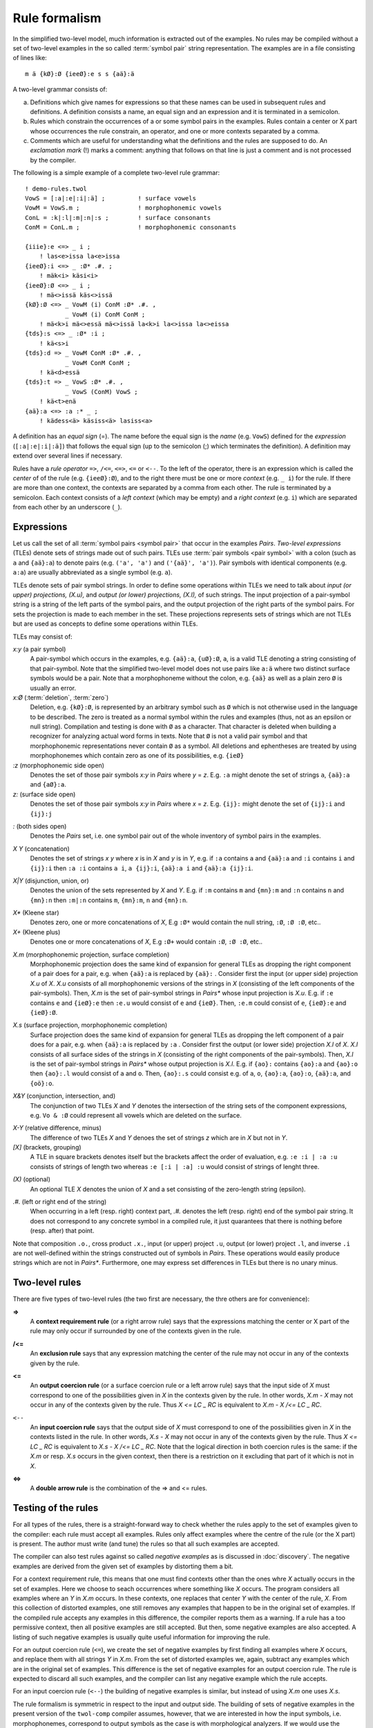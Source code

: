 .. _formalism:

==============
Rule formalism
==============

In the simplified two-level model, much information is extracted out of the examples.  No rules may be compiled without a set of two-level examples in the so called :term:`symbol pair` string representation.  The examples are in a file consisting of lines like::

  m ä {kØ}:Ø {ieeØ}:e s s {aä}:ä


A two-level grammar consists of:

(a) Definitions which give names for expressions so that these names can be used in subsequent rules and definitions.  A definition consists a name, an equal sign and an expression and it is terminated in a semicolon.

(b) Rules which constrain the occurrences of a or some symbol pairs in the examples.  Rules contain a center or X part whose occurrences the rule constrain, an operator, and one or more contexts separated by a comma.

(c) Comments which are useful for understanding what the definitions and the rules are supposed to do.  An *exclamation mark* (!) marks a comment: anything that follows on that line is just a comment and is not processed by the compiler.

The following is a simple example of a complete two-level rule grammar::

  ! demo-rules.twol
  VowS = [:a|:e|:i|:ä] ;         ! surface vowels
  VowM = VowS.m ;                ! morphophonemic vowels
  ConL = :k|:l|:m|:n|:s ;        ! surface consonants
  ConM = ConL.m ;                ! morphophonemic consonants

  {iiie}:e <=> _ i ;
      ! las<e>issa la<e>issa
  {ieeØ}:i <=> _ :Ø* .#. ;
      ! mäk<i> käsi<i>
  {ieeØ}:Ø <=> _ i ;
      ! mä<>issä käs<>issä
  {kØ}:Ø <=> _ VowM (i) ConM :Ø* .#. ,
	     _ VowM (i) ConM ConM ;
      ! mä<k>i mä<>essä mä<>issä la<k>i la<>issa la<>eissa 
  {tds}:s <=> _ :Ø* :i ;
      ! kä<s>i
  {tds}:d => _ VowM ConM :Ø* .#. ,
	     _ VowM ConM ConM ;
      ! kä<d>essä
  {tds}:t => _ VowS :Ø* .#. ,
	     _ VowS (ConM) VowS ;
      ! kä<t>enä
  {aä}:a <=> :a :* _ ;
      ! kädess<ä> käsiss<ä> lasiss<a> 

A definition has an *equal sign* (=).  The name before the equal sign is the *name* (e.g. ``VowS``) defined for the *expression* (``[:a|:e|:i|:ä]``) that follows the equal sign (up to the semicolon (;) which terminates the definition).  A definition may extend over several lines if necessary.

Rules have a *rule operator* ``=>``, ``/<=``, ``<=>``, ``<=`` or ``<--``.  To the left of the operator, there is an expression which is called the *center* of of the rule (e.g. ``{ieeØ}:Ø``), and to the right there must be one or more *context* (e.g. ``_ i``) for the rule.  If there are more than one context, the contexts are separated by a comma from each other.  The rule is terminated by a semicolon.  Each context consists of a *left context* (which may be empty) and a *right context* (e.g. ``i``) which are separated from each other by an underscore (``_``).

.. index::
   two-level expression, TLE

-----------
Expressions
-----------

Let us call the set of all :term:`symbol pairs <symbol pair>` that occur in the examples *Pairs*. *Two-level expressions* (TLEs) denote sets of strings made out of such pairs.  TLEs use :term:`pair symbols <pair symbol>` with a colon (such as ``a`` and ``{aä}:a``) to denote pairs (e.g. ``('a', 'a')`` and ``('{aä}', 'a')``).  Pair symbols with identical components (e.g. ``a:a``) are usually abbreviated as a single symbol (e.g. ``a``).

TLEs denote sets of pair symbol strings.  In order to define some operations within TLEs we need to talk about *input (or upper) projections, (X.u),* and *output (or lower) projections, (X.l),* of such strings.  The input projection of a pair-symbol string is a string of the left parts of the symbol pairs, and the output projection of the right parts of the symbol pairs.  For sets the projection is made to each member in the set.  These projections represents sets of strings which are not TLEs but are used as concepts to define some operations within TLEs.

.. index:: pair symbol, deletion

TLEs may consist of:

*x:y* (a pair symbol)
    A pair-symbol which occurs in the examples, e.g. ``{aä}:a``, ``{uØ}:Ø``, ``a``, is a valid TLE denoting a string consisting of that pair-symbol.  Note that the simplified two-level model does not use pairs like ``a:ä`` where two distinct surface symbols would be a pair.  Note that a morphophoneme without the colon, e.g. ``{aä}`` as well as a plain zero ``Ø`` is usually an error.

*x:Ø* (:term:`deletion`, :term:`zero`)
    Deletion, e.g. ``{kØ}:Ø``, is represented by an arbitrary symbol such as ``Ø`` which is not otherwise used in the language to be described.  The zero is treated as a normal symbol within the rules and examples (thus, not as an epsilon or null string).  Compilation and testing is done with ``Ø`` as a character.  That character is deleted when building a recognizer for analyzing actual word forms in texts.  Note that ``Ø`` is not a valid pair symbol and that morphophonemic representations never contain ``Ø`` as a symbol.  All deletions and ephentheses are treated by using morphophonemes which contain zero as one of its possibilities, e.g. ``{ieØ}``

*:z* (morphophonemic side open)
    Denotes the set of those pair symbols *x:y* in *Pairs* where *y* = *z*.  E.g. ``:a`` might denote the set of strings ``a``, ``{aä}:a`` and ``{aØ}:a``.

*z:* (surface side open)
    Denotes the set of those pair symbols *x:y* in *Pairs* where *x* = *z*.  E.g. ``{ij}:`` might denote the set of ``{ij}:i`` and ``{ij}:j``

.. index:: Pairs
    
*:* (both sides open)
   Denotes the *Pairs* set, i.e. one symbol pair out of the whole inventory of symbol pairs in the examples.

.. index:: concatenation
   
*X Y* (concatenation)
   Denotes the set of strings *x y* where *x* is in *X* and *y* is in *Y*, e.g.  if ``:a`` contains ``a`` and ``{aä}:a`` and ``:i`` contains ``i`` and ``{ij}:i`` then ``:a :i`` contains ``a i``, ``a {ij}:i``, ``{aä}:a i`` and ``{aä}:a {ij}:i``.

.. index:: disjunction, union, or
   
*X|Y* (disjunction, union, or)
    Denotes the union of the sets represented by *X* and *Y*.  E.g. if ``:m`` contains ``m`` and ``{mn}:m`` and ``:n`` contains ``n`` and ``{mn}:n`` then ``:m|:n`` contains ``m``, ``{mn}:m``,  ``n`` and ``{mn}:n``.

.. index:: Kleene star, Kleene plus

*X** (Kleene star)
    Denotes zero, one or more concatenations of *X*,  E.g ``:Ø*`` would contain the null string, ``:Ø``, ``:Ø :Ø``, etc..

*X+* (Kleene plus)
    Denotes one or more concatenations of *X*,  E.g ``:Ø+`` would contain ``:Ø``, ``:Ø :Ø``, etc..

.. index:: morphophonemic projection, surface completion, .m
    
*X.m* (morphophonemic projection, surface completion)
    Morphophonemic projection does the same kind of expansion for general TLEs as dropping the right component of a pair does for a pair, e.g. when ``{aä}:a`` is replaced by ``{aä}:`` .  Consider first the input (or upper side) projection *X.u* of *X*.  *X.u* consists of all morphophonemic versions of the strings in *X* (consisting of the left components of the pair-symbols).  Then, *X.m* is the set of pair-symbol strings in *Pairs** whose input projection is *X.u*.  E.g. if ``:e`` contains ``e`` and ``{ieØ}:e`` then ``:e.u`` would consist of ``e`` and ``{ieØ}``.  Then, ``:e.m`` could consist of ``e``, ``{ieØ}:e`` and ``{ieØ}:Ø``.

.. index:: surface projection, morphophonemic completion, .s

*X.s* (surface projection, morphophonemic completion)
    Surface projection does the same kind of expansion for general TLEs as dropping the left component of a pair does for a pair, e.g. when ``{aä}:a`` is replaced by ``:a`` .  Consider first the output (or lower side) projection *X.l* of *X*.  *X.l* consists of all surface sides of the strings in *X* (consisting of the right components of the pair-symbols).  Then, *X.l* is the set of pair-symbol strings in *Pairs** whose output projection is *X.l*.  E.g. if ``{ao}:`` contains ``{ao}:a`` and ``{ao}:o`` then ``{ao}:.l`` would consist of ``a`` and ``o``.  Then, ``{ao}:.s`` could consist e.g. of ``a``, ``o``, ``{ao}:a``,  ``{ao}:o``,  ``{aä}:a``, and ``{oö}:o``.

.. index:: conjunction, intersection, and, &

*X&Y* (conjunction, intersection, and)
    The conjunction of two TLEs *X* and *Y* denotes the intersection of the string sets of the component expressions, e.g. ``Vo & :Ø`` could represent all vowels which are deleted on the surface.

.. index:: relative difference, minus, -

*X-Y* (relative difference, minus)
    The difference of two TLEs *X* and *Y* denoes the set of strings *z* which are in *X* but not in *Y*.

*[X]* (brackets, grouping)
    A TLE in square brackets denotes itself but the brackets affect the order of evaluation, e.g. ``:e :i | :a :u`` consists of strings of length two whereas ``:e [:i | :a] :u`` would consist of strings of lenght three.

.. index:: optional, ()

*(X)* (optional)
    An optional TLE *X* denotes the union of *X* and a set consisting of the zero-length string (epsilon).

.. index:: left end, right end, .#.

*.#.* (left or right end of the string)
    When occurring in a left (resp.  right) context part, *.#.* denotes the left (resp.  right) end of the symbol pair string.  It does not correspond to any concrete symbol in a compiled rule, it just quarantees that there is nothing before (resp.  after) that point.

Note that composition ``.o.``, cross product ``.x.``, input (or upper) project ``.u``, output (or lower) project ``.l``, and inverse ``.i`` are not well-defined within the strings constructed out of symbols in *Pairs*.  These operations would easily produce strings which are not in *Pairs**.  Furthermore, one may express set differences in TLEs but there is no unary minus.  


---------------
Two-level rules
---------------

.. index:: rule types

There are five types of two-level rules (the two first are necessary, the thre others are for convenience):

.. index:: context requirement rule, right-arrow rule, =>

**=>**
    A **context requirement rule** (or a right arrow rule) says that the expressions matching the center or X part of the rule may only occur if surrounded by one of the contexts given in the rule.

.. index:: exclusion rule, /<=

**/<=**
    An **exclusion rule** says that any expression matching the center of the rule may not occur in any of the contexts given by the rule.

.. index:: output coercion rule, surface coercion rule, left-arrow rule, coercion rule, <=

**<=**
    An **output coercion rule** (or a surface coercion rule or a left arrow rule) says that the input side of *X* must correspond to one of the possibilities given in *X* in the contexts given by the rule.  In other words, *X.m - X* may not occur in any of the contexts given by the rule.  Thus *X <= LC _ RC* is equivalent to *X.m - X /<= LC _ RC*.

.. index:: input coercion rule, coercion rule, <--

``<--``
    An **input coercion rule** says that the output side of *X* must correspond to one of the possibilities given in *X* in the contexts listed in the rule.  In other words, *X.s - X* may not occur in any of the contexts given by the rule.  Thus *X <= LC _ RC* is equivalent to *X.s - X /<= LC _ RC*.  Note that the logical direction in both coercion rules is the same: if the *X.m* or resp. *X.s* occurs in the given context, then there is a restriction on it excluding that part of it which is not in *X*.

.. index:: double arrow rule, <=>

**<=>**
    A **double arrow rule** is the combination of the => and <= rules.


--------------------
Testing of the rules
--------------------

For all types of the rules, there is a straight-forward way to check whether the rules apply to the set of examples given to the compiler:  each rule must accept all examples.  Rules only affect examples where the centre of the rule (or the X part) is present.  The author must write (and tune) the rules so that all such examples are accepted.

.. index:: negative examples

The compiler can also test rules against so called *negative examples* as is discussed in :doc:`discovery`.  The negative examples are derived from the given set of examples by distorting them a bit.

For a context requirement rule, this means that one must find contexts other than the ones whre *X* actually occurs in the set of examples.  Here we choose to seach occurrences where something like *X* occurs.  The program considers all examples where an *Y* in *X.m* occurs.  In these contexts, one replaces that center *Y* with the center of the rule, *X*.  From this collection of distorted examples, one still removes any examples that happen to be in the original set of examples.  If the compiled rule accepts any examples in this difference, the compiler reports them as a warning.  If a rule has a too permissive context, then all positive examples are still accepted.  But then, some negative examples are also accepted.  A listing of such negative examples is usually quite useful information for improving the rule.

For an output coercion rule (``<=``), we create the set of negative examples by first finding all examples where *X* occurs, and replace them with all strings *Y* in *X.m*.  From the set of distorted examples we, again, subtract any examples which are in the original set of examples.  This difference is the set of negative examples for an output coercion rule.  The rule is expected to discard all such examples, and the compiler can list any negative example which the rule accepts.

For an input coercion rule (``<--``) the building of negative examples is similar, but instead of using *X.m* one uses *X.s*.

The rule formalism is symmetric in respect to the input and output side.  The building of sets of negative examples in the present version of the ``twol-comp`` compiler assumes, however, that we are interested in how the input symbols, i.e. morphophonemes, correspond to output symbols as the case is with morphological analyzers.  If we would use the compiler for mapping closely related languages to each other, both directions are relevant, cf. [koskenniemi2013b]_.  This is not presently implemented in the compiler, although it appears to be fairly simple to implement as an option or some new rule operators.
